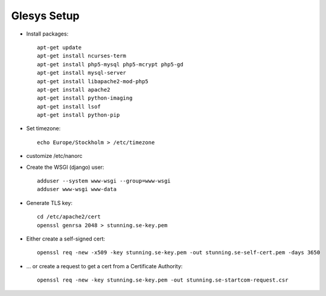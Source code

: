 Glesys Setup
============

* Install packages::

	apt-get update
	apt-get install ncurses-term
	apt-get install php5-mysql php5-mcrypt php5-gd
	apt-get install mysql-server
	apt-get install libapache2-mod-php5
	apt-get install apache2
	apt-get install python-imaging
	apt-get install lsof
	apt-get install python-pip

* Set timezone::

	echo Europe/Stockholm > /etc/timezone 

* customize /etc/nanorc

* Create the WSGI (django) user::

	adduser --system www-wsgi --group=www-wsgi
	adduser www-wsgi www-data

* Generate TLS key::

	cd /etc/apache2/cert
	openssl genrsa 2048 > stunning.se-key.pem

* Either create a self-signed cert::

	openssl req -new -x509 -key stunning.se-key.pem -out stunning.se-self-cert.pem -days 3650

* ... or create a request to get a cert from a Certificate Authority::

	openssl req -new -key stunning.se-key.pem -out stunning.se-startcom-request.csr
